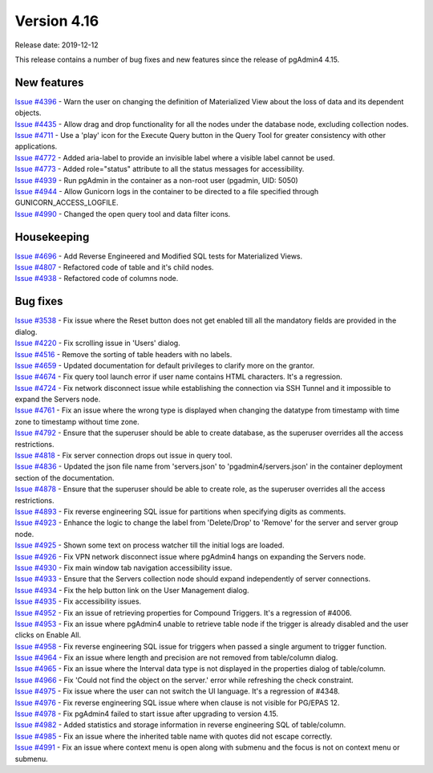 ************
Version 4.16
************

Release date: 2019-12-12

This release contains a number of bug fixes and new features since the release of pgAdmin4 4.15.

New features
************

| `Issue #4396 <https://redmine.postgresql.org/issues/4396>`_ -  Warn the user on changing the definition of Materialized View about the loss of data and its dependent objects.
| `Issue #4435 <https://redmine.postgresql.org/issues/4435>`_ -  Allow drag and drop functionality for all the nodes under the database node, excluding collection nodes.
| `Issue #4711 <https://redmine.postgresql.org/issues/4711>`_ -  Use a 'play' icon for the Execute Query button in the Query Tool for greater consistency with other applications.
| `Issue #4772 <https://redmine.postgresql.org/issues/4772>`_ -  Added aria-label to provide an invisible label where a visible label cannot be used.
| `Issue #4773 <https://redmine.postgresql.org/issues/4773>`_ -  Added role="status" attribute to all the status messages for accessibility.
| `Issue #4939 <https://redmine.postgresql.org/issues/4939>`_ -  Run pgAdmin in the container as a non-root user (pgadmin, UID: 5050)
| `Issue #4944 <https://redmine.postgresql.org/issues/4944>`_ -  Allow Gunicorn logs in the container to be directed to a file specified through GUNICORN_ACCESS_LOGFILE.
| `Issue #4990 <https://redmine.postgresql.org/issues/4990>`_ -  Changed the open query tool and data filter icons.

Housekeeping
************

| `Issue #4696 <https://redmine.postgresql.org/issues/4696>`_ -  Add Reverse Engineered and Modified SQL tests for Materialized Views.
| `Issue #4807 <https://redmine.postgresql.org/issues/4807>`_ -  Refactored code of table and it's child nodes.
| `Issue #4938 <https://redmine.postgresql.org/issues/4938>`_ -  Refactored code of columns node.

Bug fixes
*********

| `Issue #3538 <https://redmine.postgresql.org/issues/3538>`_ -  Fix issue where the Reset button does not get enabled till all the mandatory fields are provided in the dialog.
| `Issue #4220 <https://redmine.postgresql.org/issues/4220>`_ -  Fix scrolling issue in 'Users' dialog.
| `Issue #4516 <https://redmine.postgresql.org/issues/4516>`_ -  Remove the sorting of table headers with no labels.
| `Issue #4659 <https://redmine.postgresql.org/issues/4659>`_ -  Updated documentation for default privileges to clarify more on the grantor.
| `Issue #4674 <https://redmine.postgresql.org/issues/4674>`_ -  Fix query tool launch error if user name contains HTML characters. It's a regression.
| `Issue #4724 <https://redmine.postgresql.org/issues/4724>`_ -  Fix network disconnect issue while establishing the connection via SSH Tunnel and it impossible to expand the Servers node.
| `Issue #4761 <https://redmine.postgresql.org/issues/4761>`_ -  Fix an issue where the wrong type is displayed when changing the datatype from timestamp with time zone to timestamp without time zone.
| `Issue #4792 <https://redmine.postgresql.org/issues/4792>`_ -  Ensure that the superuser should be able to create database, as the superuser overrides all the access restrictions.
| `Issue #4818 <https://redmine.postgresql.org/issues/4818>`_ -  Fix server connection drops out issue in query tool.
| `Issue #4836 <https://redmine.postgresql.org/issues/4836>`_ -  Updated the json file name from 'servers.json' to 'pgadmin4/servers.json' in the container deployment section of the documentation.
| `Issue #4878 <https://redmine.postgresql.org/issues/4878>`_ -  Ensure that the superuser should be able to create role, as the superuser overrides all the access restrictions.
| `Issue #4893 <https://redmine.postgresql.org/issues/4893>`_ -  Fix reverse engineering SQL issue for partitions when specifying digits as comments.
| `Issue #4923 <https://redmine.postgresql.org/issues/4923>`_ -  Enhance the logic to change the label from 'Delete/Drop' to 'Remove' for the server and server group node.
| `Issue #4925 <https://redmine.postgresql.org/issues/4925>`_ -  Shown some text on process watcher till the initial logs are loaded.
| `Issue #4926 <https://redmine.postgresql.org/issues/4926>`_ -  Fix VPN network disconnect issue where pgAdmin4 hangs on expanding the Servers node.
| `Issue #4930 <https://redmine.postgresql.org/issues/4930>`_ -  Fix main window tab navigation accessibility issue.
| `Issue #4933 <https://redmine.postgresql.org/issues/4933>`_ -  Ensure that the Servers collection node should expand independently of server connections.
| `Issue #4934 <https://redmine.postgresql.org/issues/4934>`_ -  Fix the help button link on the User Management dialog.
| `Issue #4935 <https://redmine.postgresql.org/issues/4935>`_ -  Fix accessibility issues.
| `Issue #4952 <https://redmine.postgresql.org/issues/4952>`_ -  Fix an issue of retrieving properties for Compound Triggers. It's a regression of #4006.
| `Issue #4953 <https://redmine.postgresql.org/issues/4953>`_ -  Fix an issue where pgAdmin4 unable to retrieve table node if the trigger is already disabled and the user clicks on Enable All.
| `Issue #4958 <https://redmine.postgresql.org/issues/4958>`_ -  Fix reverse engineering SQL issue for triggers when passed a single argument to trigger function.
| `Issue #4964 <https://redmine.postgresql.org/issues/4964>`_ -  Fix an issue where length and precision are not removed from table/column dialog.
| `Issue #4965 <https://redmine.postgresql.org/issues/4965>`_ -  Fix an issue where the Interval data type is not displayed in the properties dialog of table/column.
| `Issue #4966 <https://redmine.postgresql.org/issues/4966>`_ -  Fix 'Could not find the object on the server.' error while refreshing the check constraint.
| `Issue #4975 <https://redmine.postgresql.org/issues/4975>`_ -  Fix issue where the user can not switch the UI language. It's a regression of #4348.
| `Issue #4976 <https://redmine.postgresql.org/issues/4976>`_ -  Fix reverse engineering SQL issue where when clause is not visible for PG/EPAS 12.
| `Issue #4978 <https://redmine.postgresql.org/issues/4978>`_ -  Fix pgAdmin4 failed to start issue after upgrading to version 4.15.
| `Issue #4982 <https://redmine.postgresql.org/issues/4982>`_ -  Added statistics and storage information in reverse engineering SQL of table/column.
| `Issue #4985 <https://redmine.postgresql.org/issues/4985>`_ -  Fix an issue where the inherited table name with quotes did not escape correctly.
| `Issue #4991 <https://redmine.postgresql.org/issues/4991>`_ -  Fix an issue where context menu is open along with submenu and the focus is not on context menu or submenu.
